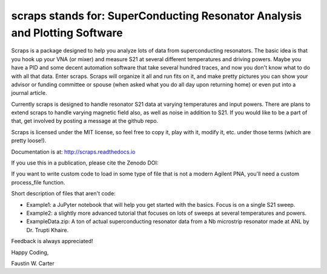 scraps stands for: SuperConducting Resonator Analysis and Plotting Software
=============

.. |DOI| image:: https://zenodo.org/badge/23506/faustin315/scraps.svg
  :target: https://zenodo.org/badge/latestdoi/23506/faustin315/scraps

Scraps is a package designed to help you analyze lots of data from superconducting
resonators. The basic idea is that you hook up your VNA (or mixer) and measure S21
at several different temperatures and driving powers. Maybe you have a PID and some
decent automation software that take several hundred traces, and now you don't know
what to do with all that data. Enter scraps. Scraps will organize it all and run
fits on it, and make pretty pictures you can show your advisor or funding committee
or spouse (when asked what you do all day upon returning home) or even put into a
journal article.

Currently scraps is designed to handle resonator S21 data at varying temperatures
and input powers. There are plans to extend scraps to handle varying magnetic field
also, as well as noise in addition to S21. If you would like to be a part of that,
get involved by posting a message at the github repo.

Scraps is licensed under the MIT license, so feel free to copy it, play with it,
modify it, etc. under those terms (which are pretty loose!).

Documentation is at: http://scraps.readthedocs.io

If you use this in a publication, please cite the Zenodo DOI:  |DOI|

If you want to write custom code to load in some type of file that is not a modern Agilent PNA, you'll need a custom process_file function.

Short description of files that aren't code:

- Example1: a JuPyter notebook that will help you get started with the basics.
  Focus is on a single S21 sweep.

- Example2: a slightly more advanced tutorial that focuses on lots of sweeps at
  several temperatures and powers.

- ExampleData.zip: A ton of actual superconducting resonator data from a Nb
  microstrip resonator made at ANL by Dr. Trupti Khaire.

Feedback is always appreciated!

Happy Coding,

Faustin W. Carter
